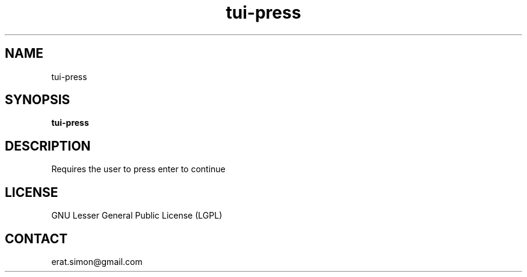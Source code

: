 .TH "tui-press" "1" "2013 09 15" "Simon A. Erat (sea)" "TUI 0.4.0"

.SH NAME
tui-press

.SH SYNOPSIS
\fBtui-press\fP

.SH DESCRIPTION
.PP 
Requires the user to press enter to continue

.SH LICENSE
GNU Lesser General Public License (LGPL)

.SH CONTACT
erat.simon@gmail.com
